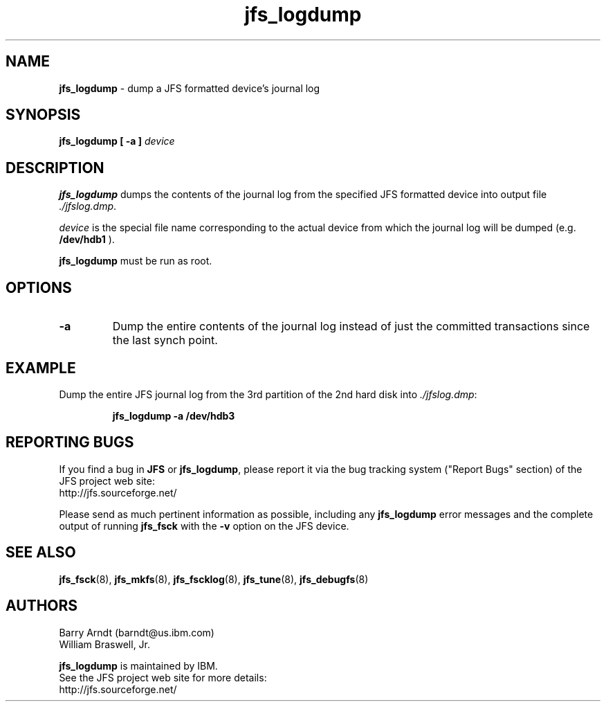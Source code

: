 .TH jfs_logdump 8 "October 29, 2002" " " "JFS utility - journal log dump"

.SH NAME
.B jfs_logdump
\- dump a JFS formatted device's journal log

.SH SYNOPSIS
.B jfs_logdump [ -a ]
.I device

.SH DESCRIPTION
.PP
.B jfs_logdump
dumps the contents of the journal log from the specified JFS formatted
device into output file
.IR ./jfslog.dmp "."
.PP
.I device
is the special file name corresponding to the actual device from
which the journal log will be dumped (e.g.
.BR /dev/hdb1 " ). "
.PP
.B jfs_logdump
must be run as root.

.SH OPTIONS
.TP
.B -a
Dump the entire contents of the journal log instead of just the
committed transactions since the last synch point.

.SH EXAMPLE
.LP
Dump the entire JFS journal log from the 3rd partition of the 2nd hard disk into
.IR ./jfslog.dmp :
.IP
.B jfs_logdump -a /dev/hdb3
.IP

.SH REPORTING BUGS
.PP
If you find a bug in
.B JFS
or
.BR jfs_logdump ","
please report it via the bug tracking system ("Report Bugs" section) of the JFS project web site:
.nf
http://jfs.sourceforge.net/
.fi
.PP
Please send as much pertinent information as possible, including any
.B jfs_logdump
error messages and the complete output of running
.B jfs_fsck
with the
.B \-v
option on the JFS device.

.SH SEE ALSO
.BR jfs_fsck (8),
.BR jfs_mkfs (8),
.BR jfs_fscklog (8),
.BR jfs_tune (8),
.BR jfs_debugfs (8)

.SH AUTHORS
.nf
Barry Arndt  (barndt@us.ibm.com)
William Braswell, Jr.

.fi
.B jfs_logdump
is maintained by IBM.
.nf
See the JFS project web site for more details:
http://jfs.sourceforge.net/
.fi
